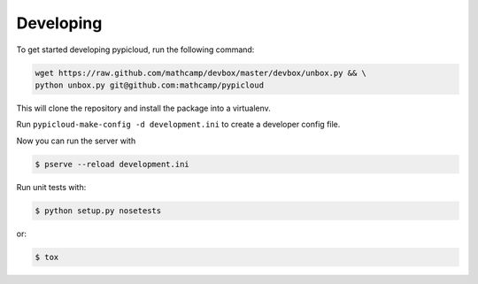 Developing
==========

To get started developing pypicloud, run the following command:

.. code-block:: bash

    wget https://raw.github.com/mathcamp/devbox/master/devbox/unbox.py && \
    python unbox.py git@github.com:mathcamp/pypicloud

This will clone the repository and install the package into a virtualenv.

Run ``pypicloud-make-config -d development.ini`` to create a developer config
file.

Now you can run the server with

.. code-block:: bash

    $ pserve --reload development.ini

Run unit tests with:

.. code-block:: bash

    $ python setup.py nosetests

or:

.. code-block:: bash

    $ tox
